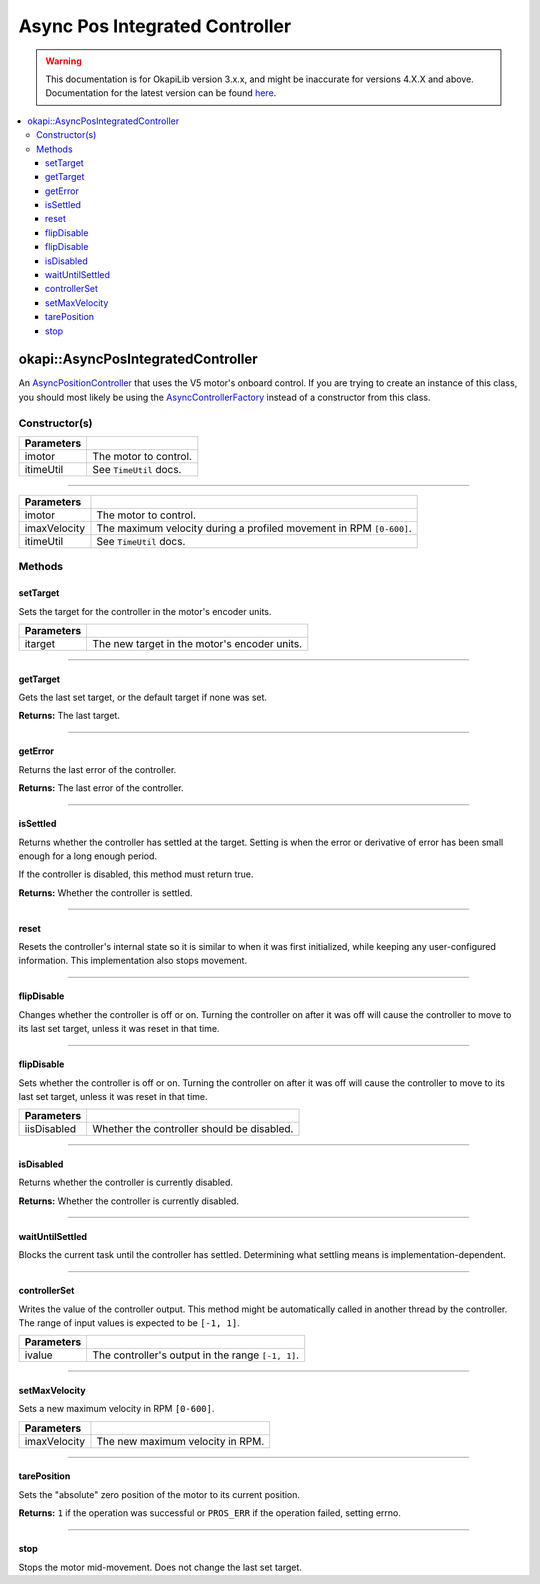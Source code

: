 ===============================
Async Pos Integrated Controller
===============================

.. warning:: This documentation is for OkapiLib version 3.x.x, and might be inaccurate for versions 4.X.X and above. Documentation for the latest version can be found
         `here <https://okapilib.github.io/OkapiLib/index.html>`_.

.. contents:: :local:

okapi::AsyncPosIntegratedController
===================================

An `AsyncPositionController <abstract-async-position-controller.html>`_ that uses the V5 motor's
onboard control. If you are trying to create an instance of this class, you should most likely be
using the `AsyncControllerFactory <async-controller-factory.html>`_ instead of a constructor from
this class.

Constructor(s)
--------------

.. tabs ::
   .. tab :: Prototype
      .. highlight:: cpp
      ::

        AsyncPosIntegratedController(const std::shared_ptr<AbstractMotor> &imotor,
                                     const TimeUtil &itimeUtil)

=============== ===================================================================
 Parameters
=============== ===================================================================
 imotor          The motor to control.
 itimeUtil       See ``TimeUtil`` docs.
=============== ===================================================================

----

.. tabs ::
   .. tab :: Prototype
      .. highlight:: cpp
      ::

        AsyncPosIntegratedController(const std::shared_ptr<AbstractMotor> &imotor,
                                     std::int32_t imaxVelocity,
                                     const TimeUtil &itimeUtil)

=============== ===================================================================
 Parameters
=============== ===================================================================
 imotor          The motor to control.
 imaxVelocity    The maximum velocity during a profiled movement in RPM ``[0-600]``.
 itimeUtil       See ``TimeUtil`` docs.
=============== ===================================================================

Methods
-------

setTarget
~~~~~~~~~

Sets the target for the controller in the motor's encoder units.

.. tabs ::
   .. tab :: Prototype
      .. highlight:: cpp
      ::

        void setTarget(double itarget) override

============ ===============================================================
 Parameters
============ ===============================================================
 itarget      The new target in the motor's encoder units.
============ ===============================================================

----

getTarget
~~~~~~~~~

Gets the last set target, or the default target if none was set.

.. tabs ::
   .. tab :: Prototype
      .. highlight:: cpp
      ::

        double getTarget() override

**Returns:** The last target.

----

getError
~~~~~~~~

Returns the last error of the controller.

.. tabs ::
   .. tab :: Prototype
      .. highlight:: cpp
      ::

        double getError() const override

**Returns:** The last error of the controller.

----

isSettled
~~~~~~~~~

Returns whether the controller has settled at the target. Setting is when the error or derivative
of error has been small enough for a long enough period.

If the controller is disabled, this method must return true.

.. tabs ::
   .. tab :: Prototype
      .. highlight:: cpp
      ::

        bool isSettled() override

**Returns:** Whether the controller is settled.

----

reset
~~~~~

Resets the controller's internal state so it is similar to when it was first initialized, while
keeping any user-configured information. This implementation also stops movement.

.. tabs ::
   .. tab :: Prototype
      .. highlight:: cpp
      ::

        void reset() override

----

flipDisable
~~~~~~~~~~~

Changes whether the controller is off or on. Turning the controller on after it was off will cause
the controller to move to its last set target, unless it was reset in that time.

.. tabs ::
   .. tab :: Prototype
      .. highlight:: cpp
      ::

        void flipDisable() override

----

flipDisable
~~~~~~~~~~~

Sets whether the controller is off or on. Turning the controller on after it was off will cause the
controller to move to its last set target, unless it was reset in that time.

.. tabs ::
   .. tab :: Prototype
      .. highlight:: cpp
      ::

        void flipDisable(bool iisDisabled) override

============= ===============================================================
 Parameters
============= ===============================================================
 iisDisabled   Whether the controller should be disabled.
============= ===============================================================

----

isDisabled
~~~~~~~~~~

Returns whether the controller is currently disabled.

.. tabs ::
   .. tab :: Prototype
      .. highlight:: cpp
      ::

        bool isDisabled() override

**Returns:** Whether the controller is currently disabled.

----

waitUntilSettled
~~~~~~~~~~~~~~~~

Blocks the current task until the controller has settled. Determining what settling means is
implementation-dependent.

.. tabs ::
   .. tab :: Prototype
      .. highlight:: cpp
      ::

        void waitUntilSettled() override

----

controllerSet
~~~~~~~~~~~~~

Writes the value of the controller output. This method might be automatically called in another
thread by the controller. The range of input values is expected to be ``[-1, 1]``.

.. tabs ::
   .. tab :: Prototype
      .. highlight:: cpp
      ::

        void controllerSet(double ivalue) override

============ ===============================================================
 Parameters
============ ===============================================================
 ivalue       The controller's output in the range ``[-1, 1]``.
============ ===============================================================

----

setMaxVelocity
~~~~~~~~~~~~~~

Sets a new maximum velocity in RPM ``[0-600]``.

.. tabs ::
   .. tab :: Prototype
      .. highlight:: cpp
      ::

        virtual void setMaxVelocity(std::int32_t imaxVelocity)

=============== ===================================================================
Parameters
=============== ===================================================================
 imaxVelocity    The new maximum velocity in RPM.
=============== ===================================================================

----

tarePosition
~~~~~~~~~~~~

Sets the "absolute" zero position of the motor to its current position.

.. tabs ::
   .. tab :: Prototype
      .. highlight:: cpp
      ::

        virtual std::int32_t tarePosition()

**Returns:** ``1`` if the operation was successful or ``PROS_ERR`` if the operation failed,
setting errno.

----

stop
~~~~

Stops the motor mid-movement. Does not change the last set target.

.. tabs ::
   .. tab :: Prototype
      .. highlight:: cpp
      ::

        virtual void stop()
